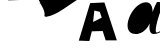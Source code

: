 SplineFontDB: 3.0
FontName: Untitled1
FullName: Untitled1
FamilyName: Untitled1
Weight: Medium
Copyright: Created by ,,, with FontForge 2.0 (http://fontforge.sf.net)
UComments: "2018-1-19: Created." 
Version: 001.000
ItalicAngle: 0
UnderlinePosition: -100
UnderlineWidth: 50
Ascent: 800
Descent: 200
LayerCount: 3
Layer: 0 0 "Back"  1
Layer: 1 0 "Fore"  0
Layer: 2 0 "Back 2"  1
XUID: [1021 197 78077338 8795965]
OS2Version: 0
OS2_WeightWidthSlopeOnly: 0
OS2_UseTypoMetrics: 1
CreationTime: 1516379508
ModificationTime: 1516390289
OS2TypoAscent: 0
OS2TypoAOffset: 1
OS2TypoDescent: 0
OS2TypoDOffset: 1
OS2TypoLinegap: 0
OS2WinAscent: 0
OS2WinAOffset: 1
OS2WinDescent: 0
OS2WinDOffset: 1
HheadAscent: 0
HheadAOffset: 1
HheadDescent: 0
HheadDOffset: 1
OS2Vendor: 'PfEd'
DEI: 91125
Encoding: ISO8859-1
UnicodeInterp: none
NameList: Adobe Glyph List
DisplaySize: -24
AntiAlias: 1
FitToEm: 1
WinInfo: 0 16 18
BeginChars: 256 4

StartChar: A
Encoding: 65 65 0
Width: 1000
VWidth: 0
Flags: HO
LayerCount: 3
Fore
SplineSet
545 1971 m 4
 857 1749 1862 2289 1901 1953 c 0
 1940 1617 1280 849 1280 849 c 25
 257 816 l 25
 125 1914 l 25
 125 1914 233 2193 545 1971 c 4
EndSplineSet
EndChar

StartChar: grave
Encoding: 96 96 1
Width: 1000
VWidth: 0
Flags: HO
LayerCount: 3
Fore
SplineSet
409 562 m 29
 377 276 l 29
 594 384 l 25
 545 529 l 25
 409 562 l 29
304 748 m 25
 660 764 l 25
 972 -184 l 25
 692 -184 l 25
 618 50 l 25
 346 42 l 25
 284 -200 l 25
 20 -191 l 25
 304 748 l 25
EndSplineSet
EndChar

StartChar: a
Encoding: 97 97 2
Width: 1000
VWidth: 0
Flags: HO
LayerCount: 3
Fore
SplineSet
975.331 800.6 m 1
 833.331 552.6 678.331 0 890.331 0 c 0
 1102.33 0 1163.33 166.6 1220.33 278.6 c 9
 1200.33 278.6 l 17
 1161.33 166.6 1050.33 36.5996 966.331 36.5996 c 0
 882.331 36.5996 1047.33 624.6 1176.33 792.6 c 1
 1107.33 792.6 1053.88 797.594 975.331 800.6 c 1
727.331 770.6 m 0
 557.331 770.6 269.331 16.6 451.331 16.6 c 0
 815.331 16.6 971.331 770.6 727.331 770.6 c 0
  Spiro
    727.331 770.6 o
    555.07 575.454 o
    411.698 211.746 o
    451.331 16.6 o
    738.682 211.746 o
    845.11 575.454 o
    0 0 z
  EndSpiro
704 794 m 0
 333.33 794 17.3306 0 442 0 c 0
 857.331 0 1009.33 794 704 794 c 0
  Spiro
    704 794 o
    377.219 588.501 o
    238.82 205.499 o
    442 0 o
    762.15 205.499 o
    864.05 588.501 o
    0 0 z
  EndSpiro
EndSplineSet
EndChar

StartChar: E
Encoding: 69 69 3
Width: 998
VWidth: 0
Flags: HWO
LayerCount: 3
Fore
SplineSet
10 725 m 0
 217.822 776.538 376.386 945.02 588 983 c 0
808 1353 m 0
 521.691 1304.84 133.969 1273.5 -24 991 c 0
 -24 805.144 166 638.585 166 469 c 0
 166 456.76 160 442.578 160 429 c 0
 160 412.399 194.008 405 204 405 c 0
 477.915 446.109 745.729 687.579 996 841 c 0
EndSplineSet
EndChar
EndChars
EndSplineFont
